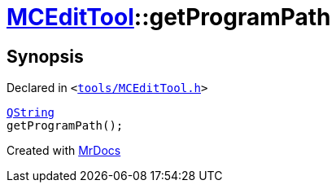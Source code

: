[#MCEditTool-getProgramPath]
= xref:MCEditTool.adoc[MCEditTool]::getProgramPath
:relfileprefix: ../
:mrdocs:


== Synopsis

Declared in `&lt;https://github.com/PrismLauncher/PrismLauncher/blob/develop/launcher/tools/MCEditTool.h#L12[tools&sol;MCEditTool&period;h]&gt;`

[source,cpp,subs="verbatim,replacements,macros,-callouts"]
----
xref:QString.adoc[QString]
getProgramPath();
----



[.small]#Created with https://www.mrdocs.com[MrDocs]#
